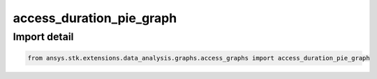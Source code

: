 access_duration_pie_graph
=========================

.. py:function:: access_duration_pie_graph(stk_obj: ~Access, start_time: ~typing.Any = None, stop_time: ~typing.Any = None) -> ~matplotlib.figure.Figure, ~matplotlib.axes.Axes
    :canonical: ansys.stk.extensions.data_analysis.graphs.access_graphs.access_duration_pie_graph

    Create pie chart of the durations of the access intervals.

    This graph wrapper was generated from `AGI\\STK12\\STKData\\Styles\\Access\\Access Duration.rsg`.

    :Parameters:

        **stk_obj** : :obj:`~ansys.stk.core.stkobjects.Access`
        The STK Access object.

        **start_time** : :obj:`~typing.Any`
        The start time of the calculation (the default is None, which implies using the scenario start time).

        **stop_time** : :obj:`~typing.Any`
        The stop time of the calculation (the default is None, which implies using the scenario stop time).



    :Returns:

        :obj:`~matplotlib.figure.Figure`
        The newly created figure.

        :obj:`~matplotlib.axes.Axes`
        The newly created axes.


.. py:currentmodule:: access_duration_pie_graph


Import detail
-------------

.. code-block:: python

    from ansys.stk.extensions.data_analysis.graphs.access_graphs import access_duration_pie_graph


